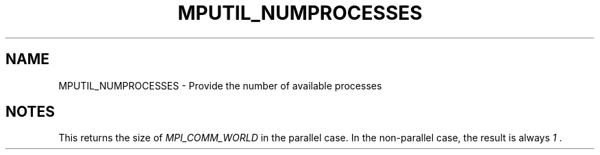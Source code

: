 .TH MPUTIL_NUMPROCESSES 3 "1/3/2019" " " ""
.SH NAME
MPUTIL_NUMPROCESSES \-  Provide the number of available processes 
.SH NOTES
This returns the size of 
.I MPI_COMM_WORLD
in the parallel case. In the
non-parallel case, the result is always 
.I 1
\&.

